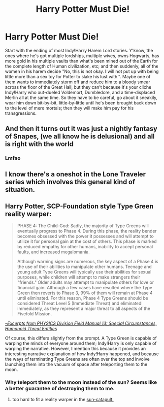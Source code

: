 #+TITLE: Harry Potter Must Die!

* Harry Potter Must Die!
:PROPERTIES:
:Author: Raesong
:Score: 3
:DateUnix: 1569111656.0
:DateShort: 2019-Sep-22
:FlairText: Prompt
:END:
Start with the ending of most Indy!Harry Harem Lord stories. Y'know, the ones where he's got multiple lordships, multiple wives, owns Hogwarts, has more gold in his multiple vaults than what's been mined out of the Earth for the complete length of Human civilization, etc; and then suddenly, all of the women in his harem decide "No, this is not okay. I will not put up with being little more than a sex toy for Potter to slake his lust with.". Maybe one of them wants to immediately storm off and reduce him to a bloody smear across the floor of the Great Hall, but they can't because it's your cliche Indy!Harry who out-dueled Voldemort, Dumbledore, and a time-displaced Merlin all at the same time. So they have to be careful, go about it sneakily, wear him down bit-by-bit, little-by-little until he's been brought back down to the level of mere mortals; then they will make him pay for his transgressions.


** And then it turns out it was just a nightly fantasy of Snapes, (we all know he is delusional) and all is right with the world
:PROPERTIES:
:Author: luminphoenix
:Score: 15
:DateUnix: 1569113174.0
:DateShort: 2019-Sep-22
:END:

*** Lmfao
:PROPERTIES:
:Author: slytherinmechanic
:Score: 0
:DateUnix: 1569113659.0
:DateShort: 2019-Sep-22
:END:


** I know there's a oneshot in the Lone Traveler series which involves this general kind of situation.
:PROPERTIES:
:Author: Shadowclonier
:Score: 3
:DateUnix: 1569115242.0
:DateShort: 2019-Sep-22
:END:


** Harry Potter, SCP-Foundation style Type Green reality warper:

#+begin_quote
  PHASE 4: The Child-God: Sadly, the majority of Type Greens will eventually progress to Phase 4. During this phase, the reality bender becomes obsessed with the power it possesses and will attempt to utilize it for personal gain at the cost of others. This phase is marked by reduced empathy for other humans, inability to accept personal faults, and increased megalomania.

  Although warning signs are numerous, the key aspect of a Phase 4 is the use of their abilities to manipulate other humans. Teenage and young adult Type Greens will typically use their abilities for sexual purposes, while children will attempt to make strangers their "friends." Older adults may attempt to manipulate others for love or financial gain. Although a few cases have resulted where the Type Green then reverts to Phase 3, 99% of them will remain at Phase 4 until eliminated. For this reason, Phase 4 Type Greens should be considered Threat Level 5 (Immediate Threat) and eliminated immediately, as they represent a major threat to all aspects of the Fivefold Mission.
#+end_quote

/[[http://www.scp-wiki.net/goc-supplemental-humanoid-guide][--Excerpts from PHYSICS Division Field Manual 13: Special Circumstances, Humanoid Threat Entities]]/

Of course, this differs slightly from the prompt. A Type Green is capable of warping the minds of everyone around them; Indy!Harry is only capable of warping the narrative. However, I mention this because it provides an interesting narrative explanation of how Indy!Harry happened, and because the ways of terminating Type Greens are often over the top and involve launching them into the vacuum of space after teleporting them to the moon.
:PROPERTIES:
:Author: kenneth1221
:Score: 3
:DateUnix: 1569127123.0
:DateShort: 2019-Sep-22
:END:

*** Why teleport them to the moon instead of the sun? Seems like a better guarantee of destroying them to me.
:PROPERTIES:
:Author: Raesong
:Score: 1
:DateUnix: 1569141666.0
:DateShort: 2019-Sep-22
:END:

**** too hard to fit a reality warper in the [[http://www.scp-wiki.net/scp-1543-j][sun-catapult.]]
:PROPERTIES:
:Author: kenneth1221
:Score: 1
:DateUnix: 1569185431.0
:DateShort: 2019-Sep-23
:END:
